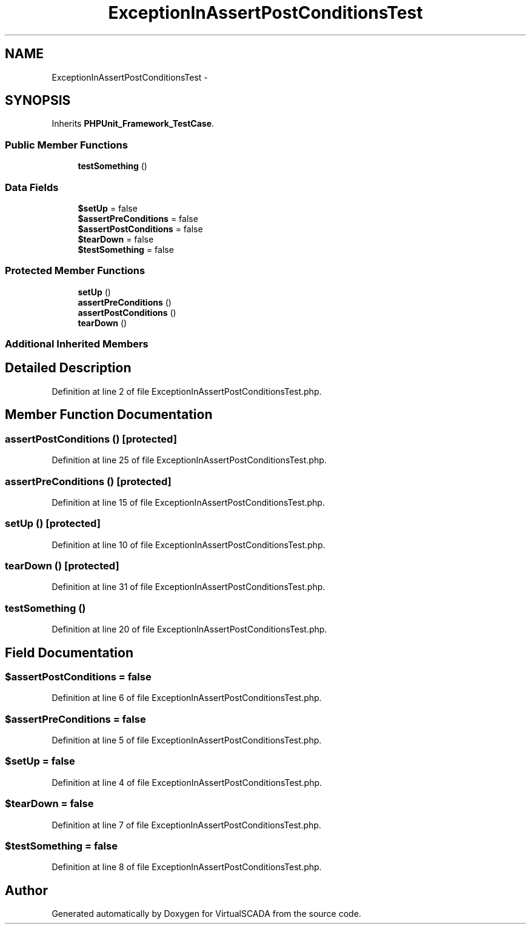 .TH "ExceptionInAssertPostConditionsTest" 3 "Tue Apr 14 2015" "Version 1.0" "VirtualSCADA" \" -*- nroff -*-
.ad l
.nh
.SH NAME
ExceptionInAssertPostConditionsTest \- 
.SH SYNOPSIS
.br
.PP
.PP
Inherits \fBPHPUnit_Framework_TestCase\fP\&.
.SS "Public Member Functions"

.in +1c
.ti -1c
.RI "\fBtestSomething\fP ()"
.br
.in -1c
.SS "Data Fields"

.in +1c
.ti -1c
.RI "\fB$setUp\fP = false"
.br
.ti -1c
.RI "\fB$assertPreConditions\fP = false"
.br
.ti -1c
.RI "\fB$assertPostConditions\fP = false"
.br
.ti -1c
.RI "\fB$tearDown\fP = false"
.br
.ti -1c
.RI "\fB$testSomething\fP = false"
.br
.in -1c
.SS "Protected Member Functions"

.in +1c
.ti -1c
.RI "\fBsetUp\fP ()"
.br
.ti -1c
.RI "\fBassertPreConditions\fP ()"
.br
.ti -1c
.RI "\fBassertPostConditions\fP ()"
.br
.ti -1c
.RI "\fBtearDown\fP ()"
.br
.in -1c
.SS "Additional Inherited Members"
.SH "Detailed Description"
.PP 
Definition at line 2 of file ExceptionInAssertPostConditionsTest\&.php\&.
.SH "Member Function Documentation"
.PP 
.SS "assertPostConditions ()\fC [protected]\fP"

.PP
Definition at line 25 of file ExceptionInAssertPostConditionsTest\&.php\&.
.SS "assertPreConditions ()\fC [protected]\fP"

.PP
Definition at line 15 of file ExceptionInAssertPostConditionsTest\&.php\&.
.SS "setUp ()\fC [protected]\fP"

.PP
Definition at line 10 of file ExceptionInAssertPostConditionsTest\&.php\&.
.SS "tearDown ()\fC [protected]\fP"

.PP
Definition at line 31 of file ExceptionInAssertPostConditionsTest\&.php\&.
.SS "testSomething ()"

.PP
Definition at line 20 of file ExceptionInAssertPostConditionsTest\&.php\&.
.SH "Field Documentation"
.PP 
.SS "$\fBassertPostConditions\fP = false"

.PP
Definition at line 6 of file ExceptionInAssertPostConditionsTest\&.php\&.
.SS "$\fBassertPreConditions\fP = false"

.PP
Definition at line 5 of file ExceptionInAssertPostConditionsTest\&.php\&.
.SS "$\fBsetUp\fP = false"

.PP
Definition at line 4 of file ExceptionInAssertPostConditionsTest\&.php\&.
.SS "$\fBtearDown\fP = false"

.PP
Definition at line 7 of file ExceptionInAssertPostConditionsTest\&.php\&.
.SS "$\fBtestSomething\fP = false"

.PP
Definition at line 8 of file ExceptionInAssertPostConditionsTest\&.php\&.

.SH "Author"
.PP 
Generated automatically by Doxygen for VirtualSCADA from the source code\&.
